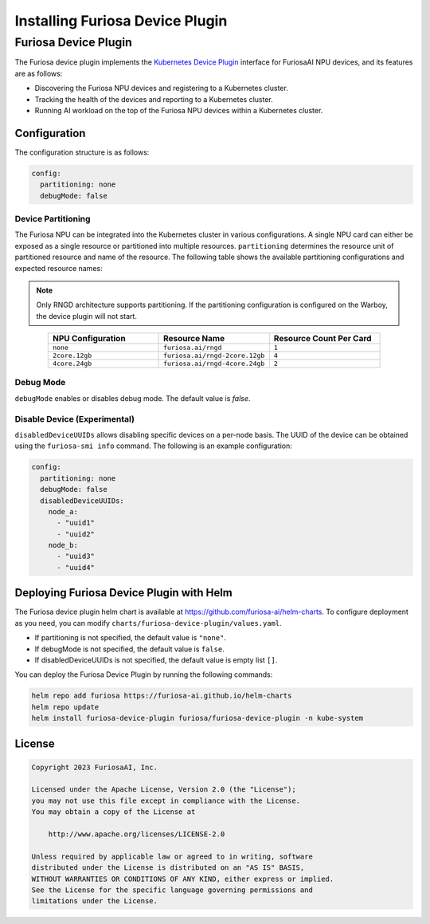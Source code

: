 .. _DevicePlugin:

################################
Installing Furiosa Device Plugin
################################


Furiosa Device Plugin
================================================================
The Furiosa device plugin implements the `Kubernetes Device Plugin <https://kubernetes.io/docs/concepts/extend-kubernetes/compute-storage-net/device-plugins/>`_
interface for FuriosaAI NPU devices, and its features are as follows:

* Discovering the Furiosa NPU devices and registering to a Kubernetes cluster.
* Tracking the health of the devices and reporting to a Kubernetes cluster.
* Running AI workload on the top of the Furiosa NPU devices within a Kubernetes cluster.

Configuration
----------------------------------------------
The configuration structure is as follows:

.. code-block:: yaml

  config:
    partitioning: none
    debugMode: false

Device Partitioning
^^^^^^^^^^^^^^^^^^^

The Furiosa NPU can be integrated into the Kubernetes cluster in various configurations.
A single NPU card can either be exposed as a single resource or partitioned into multiple resources.
``partitioning`` determines the resource unit of partitioned resource and name of the resource.
The following table shows the available partitioning configurations and expected resource names:

.. note::

  Only RNGD architecture supports partitioning. If the partitioning configuration is configured on the Warboy, the device plugin will not start.


.. list-table::
   :align: center
   :widths: 200 200 200
   :header-rows: 1

   * - NPU Configuration
     - Resource Name
     - Resource Count Per Card
   * - ``none``
     - ``furiosa.ai/rngd``
     - ``1``
   * - ``2core.12gb``
     - ``furiosa.ai/rngd-2core.12gb``
     - ``4``
   * - ``4core.24gb``
     - ``furiosa.ai/rngd-4core.24gb``
     - ``2``

Debug Mode
^^^^^^^^^^

``debugMode`` enables or disables debug mode. The default value is `false`.

Disable Device (Experimental)
^^^^^^^^^^^^^^^^^^^^^^^^^^^^^
``disabledDeviceUUIDs`` allows disabling specific devices on a per-node basis.
The UUID of the device can be obtained using the ``furiosa-smi info`` command.
The following is an example configuration:

.. code-block:: yaml

  config:
    partitioning: none
    debugMode: false
    disabledDeviceUUIDs:
      node_a:
        - "uuid1"
        - "uuid2"
      node_b:
        - "uuid3"
        - "uuid4"



Deploying Furiosa Device Plugin with Helm
-----------------------------------------

The Furiosa device plugin helm chart is available at https://github.com/furiosa-ai/helm-charts. To configure deployment as you need, you can modify ``charts/furiosa-device-plugin/values.yaml``.

* If partitioning is not specified, the default value is ``"none"``.
* If debugMode is not specified, the default value is ``false``.
* If disabledDeviceUUIDs is not specified, the default value is empty list ``[]``.

You can deploy the Furiosa Device Plugin by running the following commands:

.. code-block:: sh

  helm repo add furiosa https://furiosa-ai.github.io/helm-charts
  helm repo update
  helm install furiosa-device-plugin furiosa/furiosa-device-plugin -n kube-system

License
-------

.. code-block:: text

   Copyright 2023 FuriosaAI, Inc.

   Licensed under the Apache License, Version 2.0 (the "License");
   you may not use this file except in compliance with the License.
   You may obtain a copy of the License at

       http://www.apache.org/licenses/LICENSE-2.0

   Unless required by applicable law or agreed to in writing, software
   distributed under the License is distributed on an "AS IS" BASIS,
   WITHOUT WARRANTIES OR CONDITIONS OF ANY KIND, either express or implied.
   See the License for the specific language governing permissions and
   limitations under the License.
